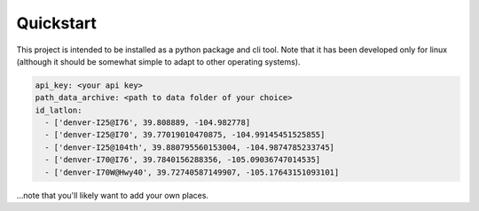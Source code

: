 
Quickstart
==========

This project is intended to be installed as a python package and cli tool. Note that it has been developed only for linux (although it should be somewhat simple to adapt to other operating systems). 

.. code-block:: 

    api_key: <your api key> 
    path_data_archive: <path to data folder of your choice> 
    id_latlon:
      - ['denver-I25@I76', 39.808889, -104.982778]
      - ['denver-I25@I70', 39.77019010470875, -104.99145451525855]
      - ['denver-I25@104th', 39.880795560153004, -104.9874785233745]
      - ['denver-I70@I76', 39.7840156288356, -105.09036747014535]
      - ['denver-I70W@Hwy40', 39.72740587149907, -105.17643151093101]

...note that you'll likely want to add your own places. 
